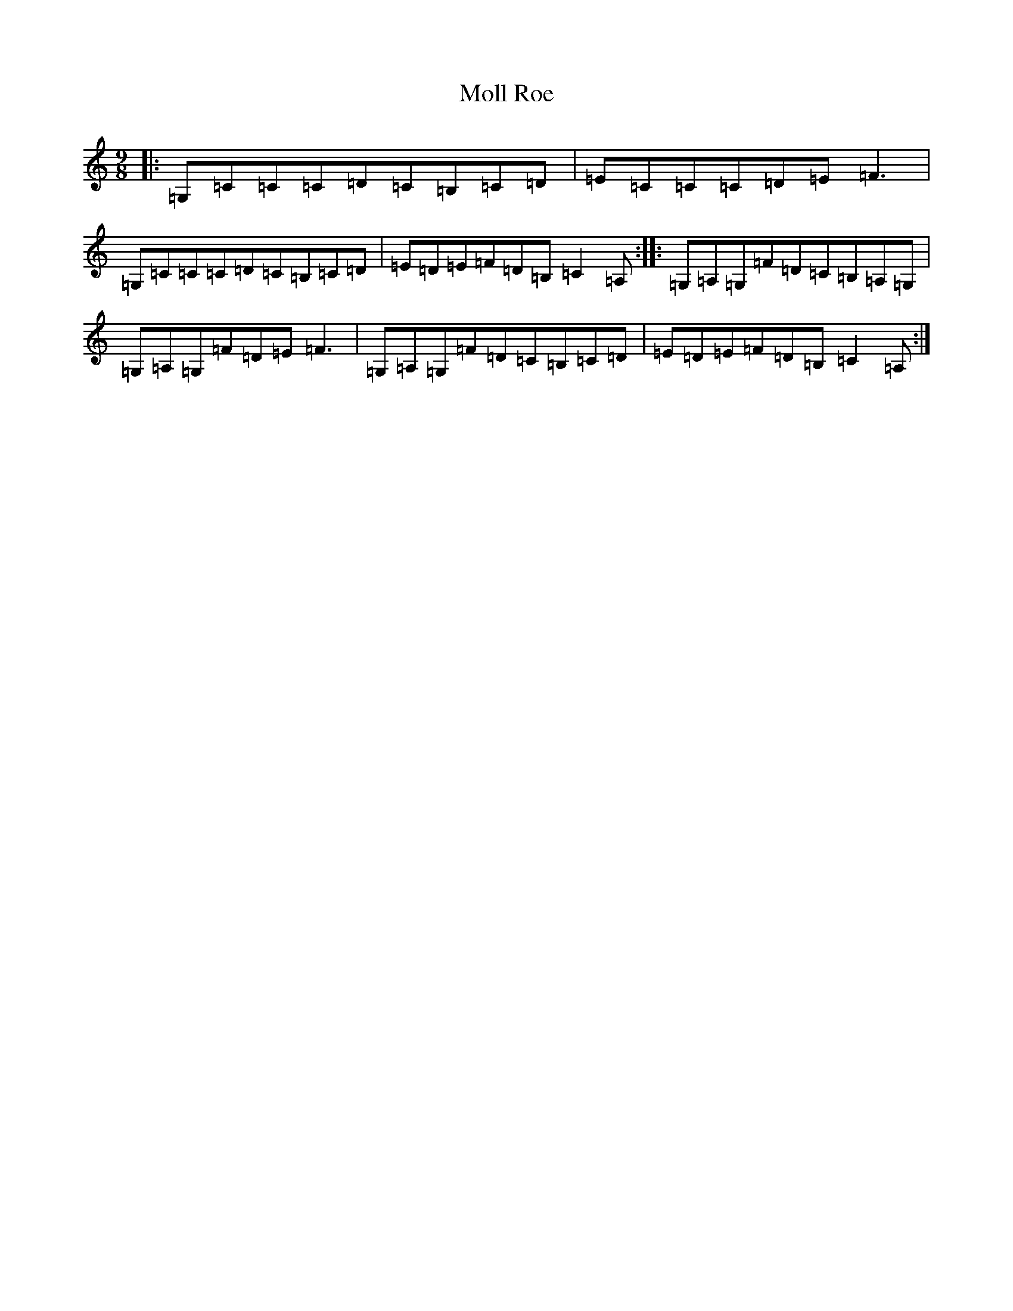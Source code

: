 X: 18806
T: Moll Roe
S: https://thesession.org/tunes/527#setting527
Z: G Major
R: slip jig
M: 9/8
L: 1/8
K: C Major
|:=G,=C=C=C=D=C=B,=C=D|=E=C=C=C=D=E=F3|=G,=C=C=C=D=C=B,=C=D|=E=D=E=F=D=B,=C2=A,:||:=G,=A,=G,=F=D=C=B,=A,=G,|=G,=A,=G,=F=D=E=F3|=G,=A,=G,=F=D=C=B,=C=D|=E=D=E=F=D=B,=C2=A,:|